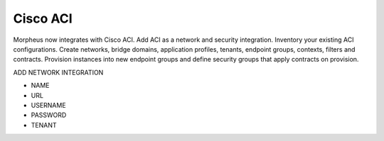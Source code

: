 Cisco ACI
----------

Morpheus now integrates with Cisco ACI.  Add ACI as a network and security integration.    Inventory your existing ACI configurations. Create networks, bridge domains, application profiles, tenants, endpoint groups, contexts, filters and contracts.  Provision instances into new endpoint groups and define security groups that apply contracts on provision.

ADD NETWORK INTEGRATION

* NAME
* URL
* USERNAME
* PASSWORD
* TENANT

